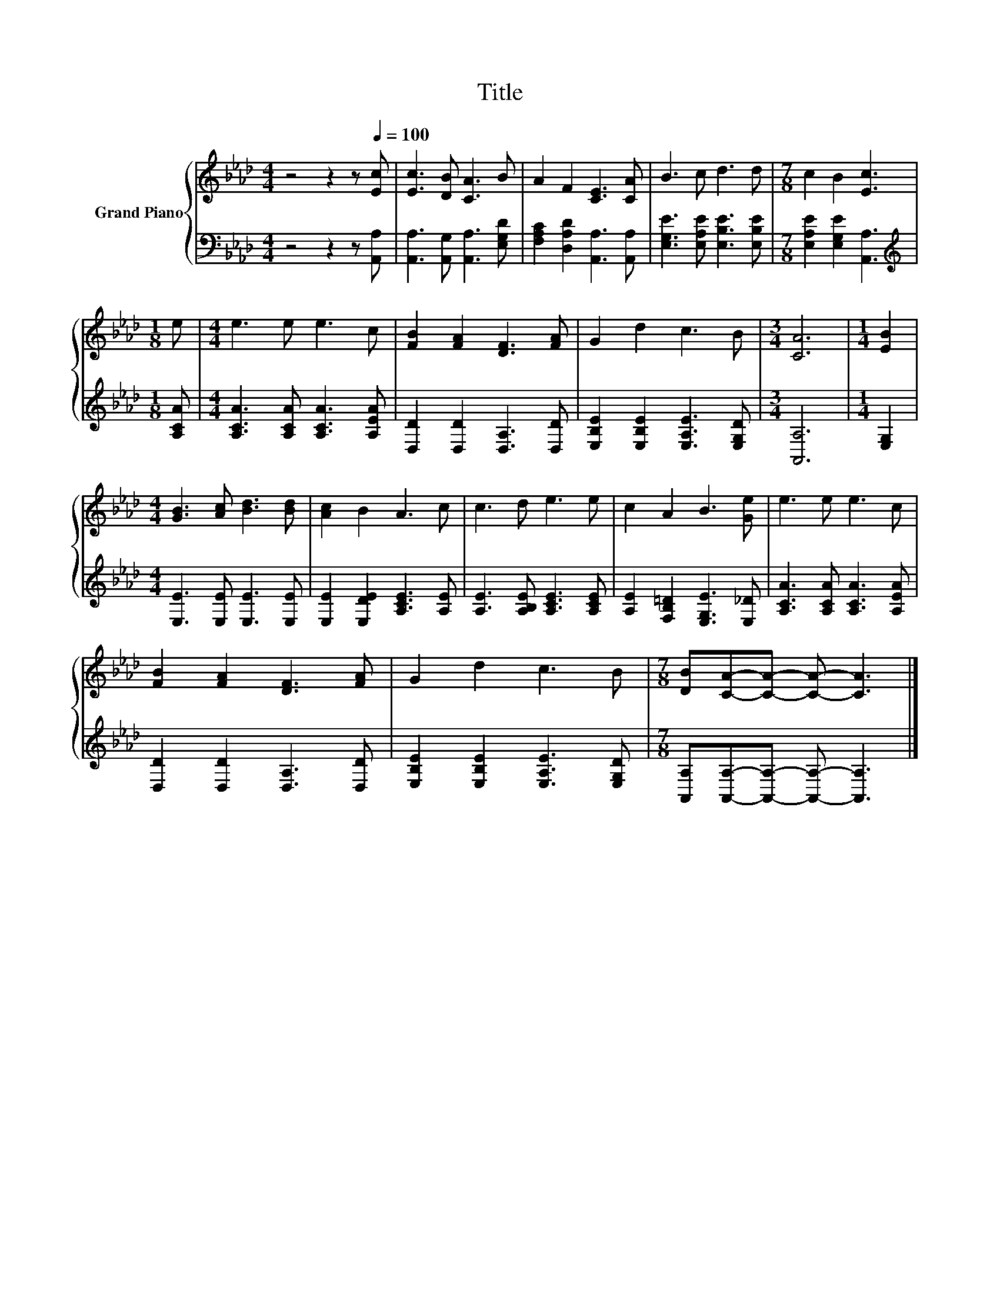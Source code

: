 X:1
T:Title
%%score { 1 | 2 }
L:1/8
M:4/4
K:Ab
V:1 treble nm="Grand Piano"
V:2 bass 
V:1
 z4 z2 z[Q:1/4=100] [Ec] | [Ec]3 [DB] [CA]3 B | A2 F2 [CE]3 [CA] | B3 c d3 d |[M:7/8] c2 B2 [Ec]3 | %5
[M:1/8] e |[M:4/4] e3 e e3 c | [FB]2 [FA]2 [DF]3 [FA] | G2 d2 c3 B |[M:3/4] [CA]6 |[M:1/4] [EB]2 | %11
[M:4/4] [GB]3 [Ac] [Bd]3 [Bd] | [Ac]2 B2 A3 c | c3 d e3 e | c2 A2 B3 [Ge] | e3 e e3 c | %16
 [FB]2 [FA]2 [DF]3 [FA] | G2 d2 c3 B |[M:7/8] [DB][CA]-[CA]- [CA]- [CA]3 |] %19
V:2
 z4 z2 z [A,,A,] | [A,,A,]3 [A,,G,] [A,,A,]3 [E,G,D] | [F,A,C]2 [D,A,D]2 [A,,A,]3 [A,,A,] | %3
 [E,G,E]3 [E,A,E] [E,B,E]3 [E,B,E] |[M:7/8] [E,A,E]2 [E,G,E]2 [A,,A,]3 |[M:1/8][K:treble] [A,CA] | %6
[M:4/4] [A,CA]3 [A,CA] [A,CA]3 [A,EA] | [D,D]2 [D,D]2 [D,A,]3 [D,D] | %8
 [E,B,E]2 [E,B,E]2 [E,A,E]3 [E,G,D] |[M:3/4] [A,,A,]6 |[M:1/4] [E,G,]2 | %11
[M:4/4] [E,E]3 [E,E] [E,E]3 [E,E] | [E,E]2 [E,DE]2 [A,CE]3 [A,E] | [A,E]3 [A,B,E] [A,CE]3 [A,CE] | %14
 [A,E]2 [F,B,=D]2 [E,G,E]3 [E,_D] | [A,CA]3 [A,CA] [A,CA]3 [A,EA] | [D,D]2 [D,D]2 [D,A,]3 [D,D] | %17
 [E,B,E]2 [E,B,E]2 [E,A,E]3 [E,G,D] |[M:7/8] [A,,A,][A,,A,]-[A,,A,]- [A,,A,]- [A,,A,]3 |] %19

